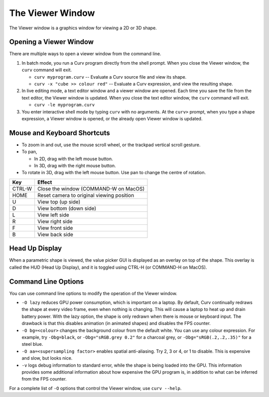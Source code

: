 The Viewer Window
=================
The Viewer window is a graphics window for viewing a 2D or 3D shape.

Opening a Viewer Window
-----------------------
There are multiple ways to open a viewer window from the command line.

1. In batch mode, you run a Curv program directly from the shell prompt.
   When you close the Viewer window, the ``curv`` command will exit.

   * ``curv myprogram.curv`` -- Evaluate a Curv source file and view its shape.
   * ``curv -x "cube >> colour red"`` --
     Evaluate a Curv expression, and view the resulting shape.

2. In live editing mode, a text editor window and a viewer window are opened.
   Each time you save the file from the text editor, the Viewer window is updated.
   When you close the text editor window, the ``curv`` command will exit.

   * ``curv -le myprogram.curv``

3. You enter interactive shell mode by typing ``curv`` with no arguments.
   At the ``curv>`` prompt, when you type a shape expression,
   a Viewer window is opened, or the already open Viewer window is updated.
  
Mouse and Keyboard Shortcuts
----------------------------

* To zoom in and out, use the mouse scroll wheel, or the trackpad vertical scroll gesture.
* To pan,

  * In 2D, drag with the left mouse button.
  * In 3D, drag with the right mouse button.

* To rotate in 3D, drag with the left mouse button.
  Use pan to change the centre of rotation.

=======  =========
Key      Effect
=======  =========
CTRL-W   Close the window (COMMAND-W on MacOS)
HOME     Reset camera to original viewing position
U        View top (up side)
D        View bottom (down side)
L        View left side
R        View right side
F        View front side
B        View back side
=======  =========

Head Up Display
---------------
When a parametric shape is viewed, the value picker GUI is displayed
as an overlay on top of the shape.
This overlay is called the HUD (Head Up Display), and it is toggled
using CTRL-H (or COMMAND-H on MacOS).
  
Command Line Options
--------------------
You can use command line options to modify the operation of the Viewer window.

* ``-O lazy`` reduces GPU power consumption, which is important on a laptop.
  By default, Curv continually redraws the shape at every video frame, even when
  nothing is changing. This will cause a laptop to heat up and drain battery power.
  With the lazy option, the shape is only redrawn when there is mouse or keyboard input.
  The drawback is that this disables animation (in animated shapes) and disables
  the FPS counter.

* ``-O bg=<colour>`` changes the background colour from the default white.
  You can use any colour expression.
  For example, try ``-Obg=black``, or ``-Obg="sRGB.grey 0.2"`` for a charcoal grey,
  or ``-Obg="sRGB(.2,.2,.35)"`` for a steel blue.

* ``-O aa=<supersampling factor>`` enables spatial anti-aliasing.
  Try 2, 3 or 4, or 1 to disable. This is expensive and slow, but looks nice.

* ``-v`` logs debug information to standard error, while the shape is being
  loaded into the GPU. This information provides some additional information
  about how expensive the GPU program is, in addition to what can be inferred
  from the FPS counter.

For a complete list of ``-O`` options that control the Viewer window,
use ``curv --help``.
